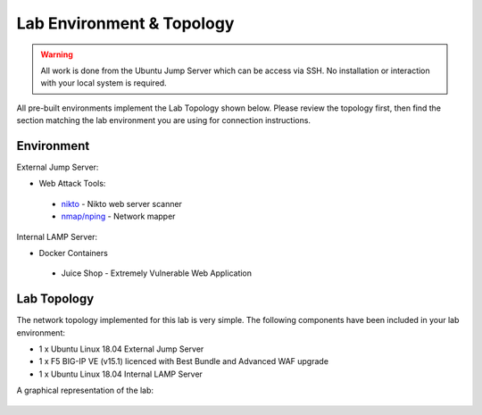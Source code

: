 Lab Environment & Topology 
~~~~~~~~~~~~~~~~~~~~~~~~~~~

..  |lab-diag| image:: /_static/class9/waf111_lab_diagram.png

.. WARNING:: All work is done from the Ubuntu Jump Server which can be access via SSH. No installation or interaction with your local system is required.

All pre-built environments implement the Lab Topology shown below.  Please
review the topology first, then find the section matching the lab environment
you are using for connection instructions.

Environment
-----------

External Jump Server:

* Web Attack Tools: 

 * `nikto <https://github.com/sullo/nikto>`_ - Nikto web server scanner
 * `nmap/nping <https://nmap.org/>`_ - Network mapper

Internal LAMP Server:

* Docker Containers

 * Juice Shop - Extremely Vulnerable Web Application

Lab Topology
------------

The network topology implemented for this lab is very simple. The following
components have been included in your lab environment:

-  1 x Ubuntu Linux 18.04 External Jump Server
-  1 x F5 BIG-IP VE (v15.1) licenced with Best Bundle and Advanced WAF upgrade
-  1 x Ubuntu Linux 18.04 Internal LAMP Server

A graphical representation of the lab:

	|lab-diag|
